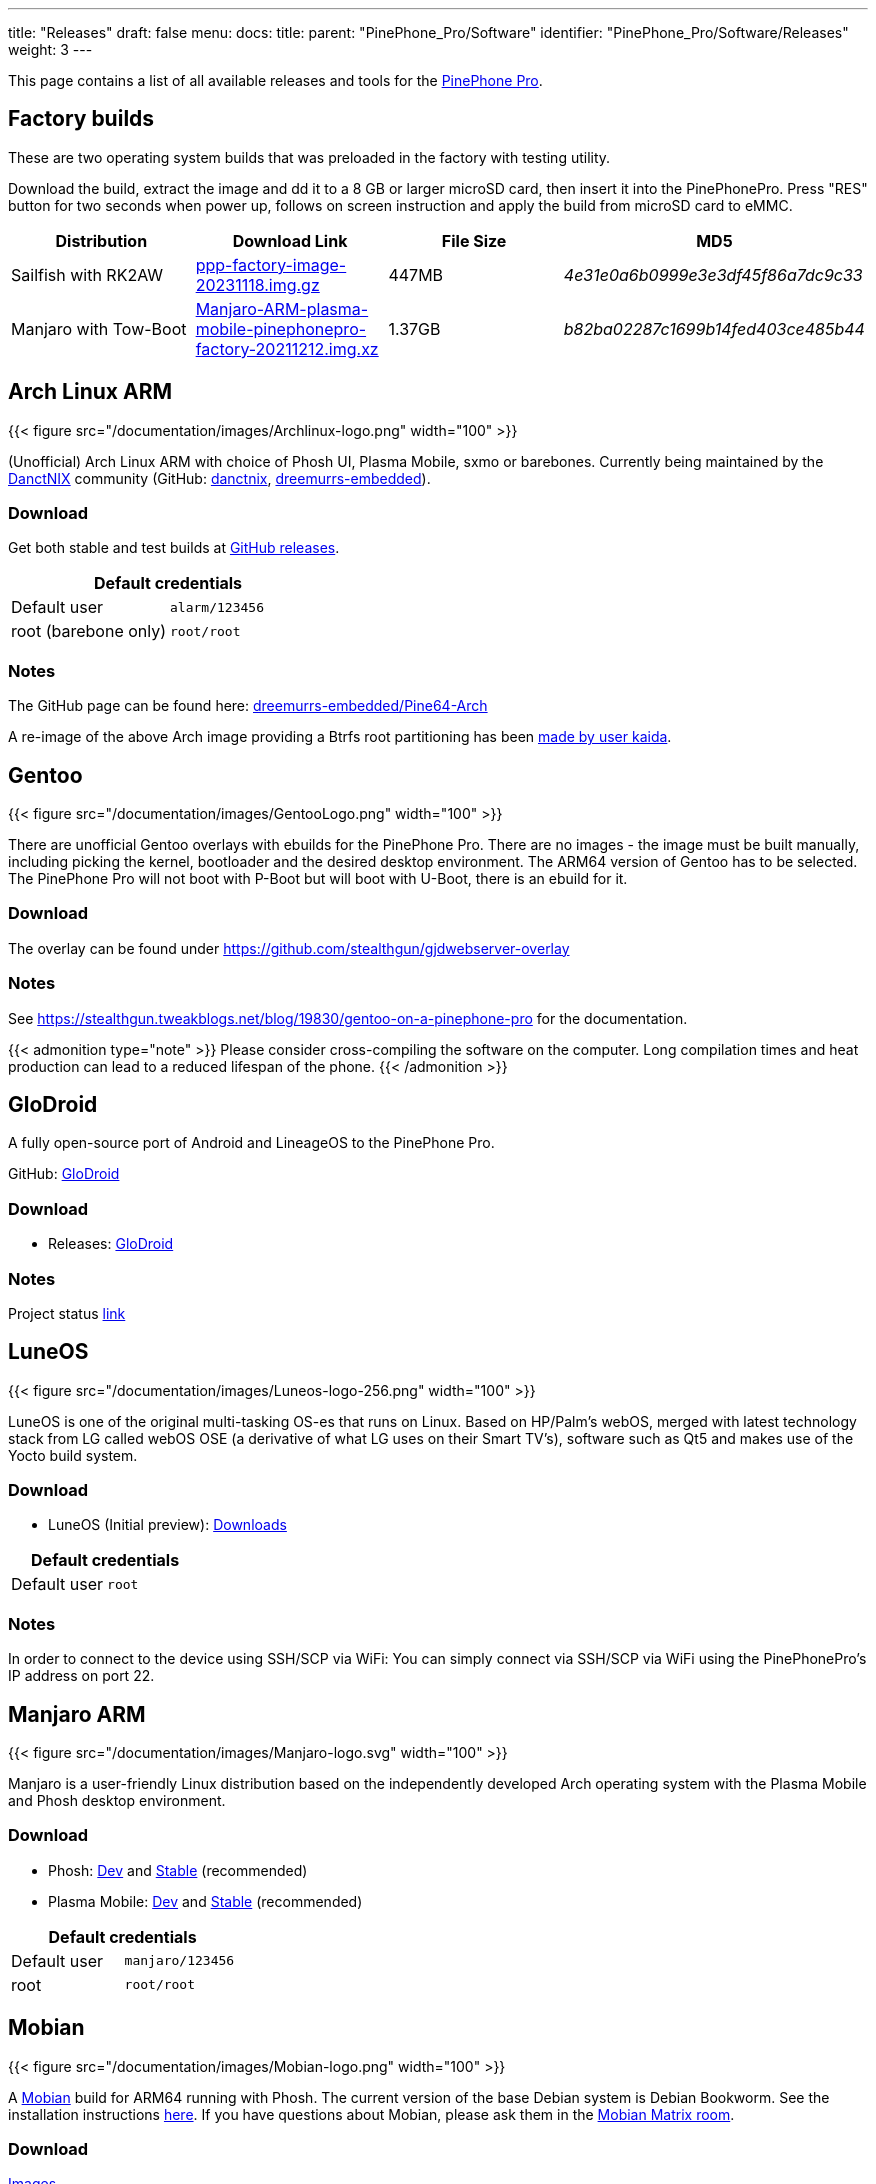 ---
title: "Releases"
draft: false
menu:
  docs:
    title:
    parent: "PinePhone_Pro/Software"
    identifier: "PinePhone_Pro/Software/Releases"
    weight: 3
---

:toc:
:toclevels: 1

This page contains a list of all available releases and tools for the link:/documentation/PinePhone_Pro[PinePhone Pro].

== Factory builds

These are two operating system builds that was preloaded in the factory with testing utility.

Download the build, extract the image and dd it to a 8 GB or larger microSD card, then insert it into the PinePhonePro. Press "RES" button for two seconds when power up, follows on screen instruction and apply the build from microSD card to eMMC. 

[cols="1,1,1,1"]
|===
| Distribution | Download Link | File Size | MD5

| Sailfish with RK2AW
| https://files.pine64.org/os/PinePhonePro/ppp-factory-image-20231118.img.gz[ppp-factory-image-20231118.img.gz]
| 447MB
| _4e31e0a6b0999e3e3df45f86a7dc9c33_

| Manjaro with Tow-Boot
| https://files.pine64.org/os/PinePhonePro/Manjaro-ARM-plasma-mobile-pinephonepro-factory-20211212.img.xz[Manjaro-ARM-plasma-mobile-pinephonepro-factory-20211212.img.xz]
| 1.37GB
| _b82ba02287c1699b14fed403ce485b44_
|===

== Arch Linux ARM

{{< figure src="/documentation/images/Archlinux-logo.png" width="100" >}}

(Unofficial) Arch Linux ARM with choice of Phosh UI, Plasma Mobile, sxmo or barebones.
Currently being maintained by the https://danctnix.org/[DanctNIX] community (GitHub: https://github.com/DanctNIX/danctnix[danctnix], https://github.com/dreemurrs-embedded[dreemurrs-embedded]).

=== Download

Get both stable and test builds at https://github.com/dreemurrs-embedded/Pine64-Arch/releases[GitHub releases].

|===
2+| Default credentials

|Default user
| `alarm/123456`

|root (barebone only)
| `root/root`
|===

=== Notes

The GitHub page can be found here: https://github.com/dreemurrs-embedded/Pine64-Arch/[dreemurrs-embedded/Pine64-Arch]

A re-image of the above Arch image providing a Btrfs root partitioning has been https://github.com/K-arch27/pinebtrfs/[made by user kaida].

== Gentoo

{{< figure src="/documentation/images/GentooLogo.png" width="100" >}}

There are unofficial Gentoo overlays with ebuilds for the PinePhone Pro. There are no images - the image must be built manually, including picking the kernel, bootloader and the desired desktop environment. The ARM64 version of Gentoo has to be selected. The PinePhone Pro will not boot with P-Boot but will boot with U-Boot, there is an ebuild for it.

=== Download

The overlay can be found under https://github.com/stealthgun/gjdwebserver-overlay

=== Notes

See https://stealthgun.tweakblogs.net/blog/19830/gentoo-on-a-pinephone-pro for the documentation.

{{< admonition type="note" >}}
 Please consider cross-compiling the software on the computer. Long compilation times and heat production can lead to a reduced lifespan of the phone.
{{< /admonition >}}

== GloDroid

A fully open-source port of Android and LineageOS to the PinePhone Pro.

GitHub: https://github.com/GloDroidCommunity/pine64-pinephonepro[GloDroid]

=== Download

* Releases: https://github.com/GloDroidCommunity/pine64-pinephonepro/releases[GloDroid]

=== Notes

Project status https://github.com/GloDroidCommunity/pine64-pinephonepro/issues/1[link]

== LuneOS

{{< figure src="/documentation/images/Luneos-logo-256.png" width="100" >}}

LuneOS is one of the original multi-tasking OS-es that runs on Linux. Based on HP/Palm's webOS, merged with latest technology stack from LG called webOS OSE (a derivative of what LG uses on their Smart TV's), software such as Qt5 and makes use of the Yocto build system.

=== Download

* LuneOS (Initial preview): https://github.com/webOS-ports/meta-pine64-luneos/releases[Downloads]

|===
2+| Default credentials

|Default user
| `root`
|===

=== Notes

In order to connect to the device using SSH/SCP via WiFi: You can simply connect via SSH/SCP via WiFi using the PinePhonePro's IP address on port 22.

== Manjaro ARM

{{< figure src="/documentation/images/Manjaro-logo.svg" width="100" >}}

Manjaro is a user-friendly Linux distribution based on the independently developed Arch operating system with the Plasma Mobile and Phosh desktop environment.

=== Download

* Phosh: https://github.com/manjaro-pinephone/phosh-dev/releases[Dev] and https://github.com/manjaro-pinephone/phosh/releases[Stable] (recommended)
* Plasma Mobile: https://github.com/manjaro-pinephone/plasma-mobile-dev/releases[Dev] and https://github.com/manjaro-pinephone/plasma-mobile/releases[Stable] (recommended)

|===
2+| Default credentials

|Default user
| `manjaro/123456`

|root
| `root/root`
|===

== Mobian

{{< figure src="/documentation/images/Mobian-logo.png" width="100" >}}

A https://www.mobian.org[Mobian] build for ARM64 running with Phosh. The current version of the base Debian system is Debian Bookworm. See the installation instructions https://wiki.debian.org/InstallingDebianOn/PINE64/PinePhonePro[here]. If you have questions about Mobian, please ask them in the https://matrix.to/#/#mobian:matrix.org[Mobian Matrix room].

=== Download

https://images.mobian.org/pinephonepro/[Images]

{{< admonition type="note" >}}
 Tow-Boot required to be able to boot the images, see https://tow-boot.org/devices/pine64-pinephonePro.html[here]!
{{< /admonition >}}

|===
2+| Default credentials

|Default user
| `mobian/1234`
|===

=== Notes

The development is work in progress. The Mobian wiki can be found https://wiki.mobian-project.org/[here].

In order to connect to the device using SSH/SCP via WiFi, you need to install SSH on the device. You can do this by executing the following in a shell: "sudo apt-get install ssh", afterwards you can connect via SSH/SCP via WiFi using the PinePhonePro's IP address on port 22.

== Kali Linux

{{< figure src="/documentation/images/Kali-logo.png" width="200" >}}

The official Kali Nethunter images for PinePhone and PinePhone Pro have been released now. Get https://github.com/Shubhamvis98/nethunter-pinephone[Nethunter App] for your PinePhone's Kali Linux.

=== Download

* https://github.com/Shubhamvis98/kali-pinephone/releases[Kali Phosh Unofficial]
* https://www.kali.org/get-kali/#kali-mobile[Kali Nethunter Pro Official]

|===
2+| Default credentials

|Default user for Unofficial Releases
| `kali/8888`

|Default user for Nethunter Releases
| `kali/1234`
|===

== Nemo Mobile

{{< figure src="/documentation/images/nemo_mobile.png" width="100" >}}

Nemo Mobile is the open source build of Sailfish OS with a open source UI called http://nemomobile.net/glacier-home/[Glacier], http://nemomobile.net/pages/Hello_manjaro/[based on Manjaro].

=== Download

https://img.nemomobile.net/2022.05/Manjaro-ARM-nemomobile-pinephonepro-0.9.img.xz[Image]

|===
2+| Default credentials

|Default user
| `manjaro/123456`

|root
| `root/root`
|===

=== Notes

The website of the Nemo Mobile UX Team can be found https://nemomobile.net/[here]. Please report bugs regarding the Nemo Mobile UI as https://github.com/nemomobile-ux/main/issues[GitHub issue].

== NixOS

{{< figure src="/documentation/images/NixOS.webp" width="100" >}}

NixOS is a Linux distribution built on top of the Nix package manager using declarative configuration to allow reliable system upgrades.

=== Download

Not available yet.

=== Notes

WIP. See https://github.com/NixOS/mobile-nixos/issues/440

== postmarketOS

{{< figure src="/documentation/images/PostmarketOS_logo.png" width="100" >}}

postmarketOS extends https://www.alpinelinux.org/[Alpine Linux] to run on smartphones and other mobile devices.
It offers various user interfaces (Phosh, Plasma Mobile, Sxmo, Plasma Desktop, Gnome 3, Kodi, XFCE4, [...]).

=== Download

https://postmarketos.org/download/[Download page]

Note that images for the PinePhone Pro are in the "community" category of devices indicating some features may not work. You can also build your own image using https://wiki.postmarketos.org/wiki/Installation_guide[pmbootstrap]

|===
2+| Default credentials

|Default user
| `user/147147`
|===

=== Notes

See the https://wiki.postmarketos.org/wiki/PINE64_PinePhone_Pro_(pine64-pinephonepro)[pine64-pinephonepro] page of the postmarketOS wiki for details.

== Rhino Linux

Rhino Linux is an Ubuntu-based distribution that uses the rolling-release model by tracking the `devel` branch of repositories. The port is currently maintained by Oren Klopfer (oklopfer).

Tow-Boot is required for installing Rhino Linux. Instructions for installing Tow-Boot to the PinePhone Pro can be found https://tow-boot.org/devices/pine64-pinephonePro.html[here]. After Tow-Boot has been installed to your device, Rhino Linux installation just requires flashing the `.img.xz` to an SD or the eMMC.
	
=== Download
	
* https://rhinolinux.org/download.html[Rhino Linux Downloads] (select Pine64 on the dropdown)
	
|===
2+| Default credentials

| Default user
| `rhino`/`1234`
|===
	
=== Notes
	
Foundational to the distribution is https://pacstall.dev[Pacstall], a Debian-based user repository inspired by the AUR. Additionally, RL comes with https://rhinolinux.org/unicorn/[Unicorn], a custom modified version of XFCE with various modernizations and improvements, including auto-rotation for mobile devices.
	
https://discord.gg/reSvc8Ztk3[Discord] - https://matrix.to/#/#rolling-rhino-remix:matrix.org[Matrix] - https://github.com/rhino-linux[GitHub] - https://rhinolinux.org/wiki.html[Wiki]
	
== Ubuntu Touch

A Mobile Version of the Ubuntu Operating System made and maintained by the UBports Community. The port is currently maintained by Oren Klopfer (oklopfer).
	
Tow-Boot is required for installing the latest version of Ubuntu Touch (20.04) to the PinePhone Pro. Instructions for installing Tow-Boot to the PinePhone Pro can be found https://tow-boot.org/devices/pine64-pinephonePro.html[here].
	
Installation instructions can be found at
	
https://ubports.com/en/blog/ubports-news-1/post/pinephone-and-pinephone-pro-3889[this UBports post]. After Tow-Boot has been installed to your device, Ubuntu Touch installation just requires flashing the _.img.xz_ to an SD or the eMMC.
	
=== Download
	
* https://gitlab.com/ook37/pinephone-pro-debos/-/releases[UBports 20.04 PinePhone Pro Latest Releases]
* https://devices.ubuntu-touch.io/device/pinephone-pro/release/focal[UBports PinePhone Pro Device Info]
	
|===
2+| Default credentials

| Default user
| Set during boot

| root
| `phablet`/`1234`
|===

=== Notes
	
Scroll down to the middle of https://gitlab.com/ook37/pinephone-pro-debos/[the GitLab project page], or directly here https://devices.ubuntu-touch.io/device/pinephone-pro/release/focal/#deviceOverview[at the UBports website] to see which features work.
	
Contributions and bug reports can be made at the https://gitlab.com/ook37/pinephone-pro-debos/[UBports PinePhone Pro GitLab page]. See https://ubports.com/foundation/sponsors[UBports website] for how to donate.

== Multi-distribution image

{{< admonition type="warning" >}}
 Work in progress; updating the distributions via their respective package managers may break the system.
{{< /admonition >}}

A PinePhone Pro analogue of the link:/documentation/PinePhone/Software/Releases/#multi_distro_demo_image[PinePhone multi-distro demo image]. This image allows the user to switch between multiple Linux distributions without having to swap microSD cards.

=== Download

Clone https://github.com/Pavlos1/ppp-multi-image[this git repository] and follow the instructions in the README to create a bootable microSD card.

=== Notes

The shell script in the repository above was derived from link:/documentation/PinePhone_Pro/Software/Multi-distribution_image/[these instructions].

== Various DPA Images

Multiple versions of unofficial images of various Debian-based distributions by the user DPA. They also contain some of DPA's own software.

=== Download

The latest successful image builds can be found here: https://repo.dpa.li/apt/dpa-image-builder/images/?board=pinephone-pro

=== Notes

Most of these images are still in development / incomplete and DPA doesn't have time to test them all, but they can still be useful as a starting point to get distributions running for which no other images have been created yet. DPA made these images because they wanted to run their favorite distribution, Devuan, on their phone.

The build scripts can be found in various places: https://gitlab.com/DanielAbrecht/dpa-image-builder[GitLab], https://projects.dpa.li/git/?p=dpa-image-builder.git;a=summary[my server], https://github.com/Daniel-Abrecht/dpa-image-builder[GitHub]

In theory, these build scripts can create images for any Debian-based distribution which supports ARM64 and can be bootstrapped using _debootstrap_.


